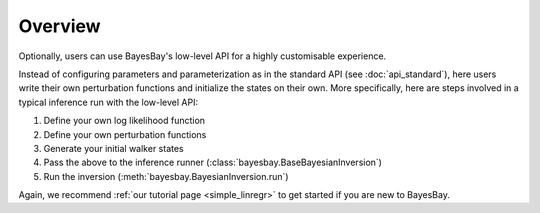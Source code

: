Overview
========

Optionally, users can use BayesBay's low-level API for a highly customisable 
experience. 

Instead of configuring parameters and parameterization as in the standard API (see
:doc:`api_standard`), here users write their own perturbation functions and initialize
the states on their own. More specifically, here are steps involved in a typical 
inference run with the low-level API:

#. Define your own log likelihood function
#. Define your own perturbation functions
#. Generate your initial walker states
#. Pass the above to the inference runner (:class:`bayesbay.BaseBayesianInversion`)
#. Run the inversion (:meth:`bayesbay.BayesianInversion.run`)

Again, we recommend :ref:`our tutorial page <simple_linregr>` to get started if you are
new to BayesBay.

